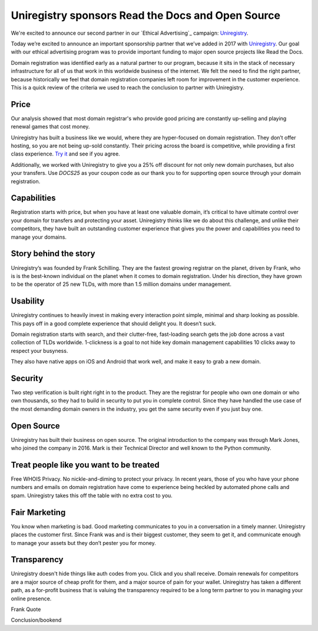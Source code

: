 .. post:: March 29, 2017
   :tags: advertising, sustainability

Uniregistry sponsors Read the Docs and Open Source
==================================================

We're excited to announce our second partner in our `Ethical Advertising`_
campaign: Uniregistry_.

Today we’re excited to announce an important sponsorship partner that we’ve added in 2017 with Uniregistry_.
Our goal with our ethical advertising program was to provide important funding to major open source projects like Read the Docs.

Domain registration was identified early as a natural partner to our program, because it sits in the stack of necessary infrastructure for all of us that work in this worldwide business of the internet.
We felt the need to find the right partner, because historically we feel that domain registration companies left room for improvement in the customer experience.
This is a quick review of the criteria we used to reach the conclusion to partner with Uniregistry.

Price
-----

Our analysis showed that most domain registrar's who provide good pricing are constantly up-selling and playing renewal games that cost money.

Uniregistry has built a business like we would, where they are hyper-focused on domain registration.
They don’t offer hosting, so you are not being up-sold constantly.
Their pricing across the board is competitive, while providing a first class experience.
`Try it`_ and see if you agree.

Additionally, we worked with Uniregistry to give you a 25% off discount for not only new domain purchases, but also your transfers.
Use `DOCS25` as your coupon code as our thank you to for supporting open source through your domain registration.

Capabilities
------------

Registration starts with price, but when you have at least one valuable domain, it’s critical to have ultimate control over your domain for transfers and protecting your asset.
Uniregistry thinks like we do about this challenge, and unlike their competitors, they have built an outstanding customer experience that gives you the power and capabilities you need to manage your domains.

Story behind the story
----------------------

Uniregistry’s was founded by Frank Schilling.
They are the fastest growing registrar on the planet, driven by Frank, who is is the best-known individual on the planet when it comes to domain registration.
Under his direction, they have grown to be the operator of 25 new TLDs, with more than 1.5 million domains under management.

Usability
---------

Uniregistry continues to heavily invest in making every interaction point simple, minimal and sharp looking as possible.
This pays off in a good complete experience that should delight you.
It doesn’t suck.

Domain registration starts with search, and their clutter-free, fast-loading search gets the job done across a vast collection of TLDs worldwide.
1-clickness is a goal to not hide key domain management capabilities 10 clicks away to respect your busyness.

They also have native apps on iOS and Android that work well,
and make it easy to grab a new domain.

Security
--------

Two step verification is built right right in to the product.
They are the registrar for people who own one domain or who own thousands, so they had to build in security to put you in complete control.
Since they have handled the use case of the most demanding domain owners in the industry, you get the same security even if you just buy one.

Open Source
-----------

Uniregistry has built their business on open source.
The original introduction to the company was through Mark Jones, who joined the company in 2016.
Mark is their Technical Director and well known to the Python community.

Treat people like you want to be treated
----------------------------------------

Free WHOIS Privacy.
No nickle-and-diming to protect your privacy.
In recent years, those of you who have your phone numbers and emails on domain registration have come to experience being heckled by automated phone calls and spam.
Uniregistry takes this off the table with no extra cost to you.

Fair Marketing
--------------

You know when marketing is bad.
Good marketing communicates to you in a conversation in a timely manner.
Uniregistry places the customer first.
Since Frank was and is their biggest customer, they seem to get it, and communicate enough to manage your assets but they don’t pester you for money.

Transparency
------------

Uniregistry doesn't hide things like auth codes from you.
Click and you shall receive.
Domain renewals for competitors are a major source of cheap profit for them, and a major source of pain for your wallet.
Uniregistry has taken a different path, as a for-profit business that is valuing the transparency required to be a long term partner to you in managing your online presence.

Frank Quote

Conclusion/bookend


.. _Uniregistry: https://uniregistry.com/readthedocs
.. _try it: https://uniregistry.com/readthedocs